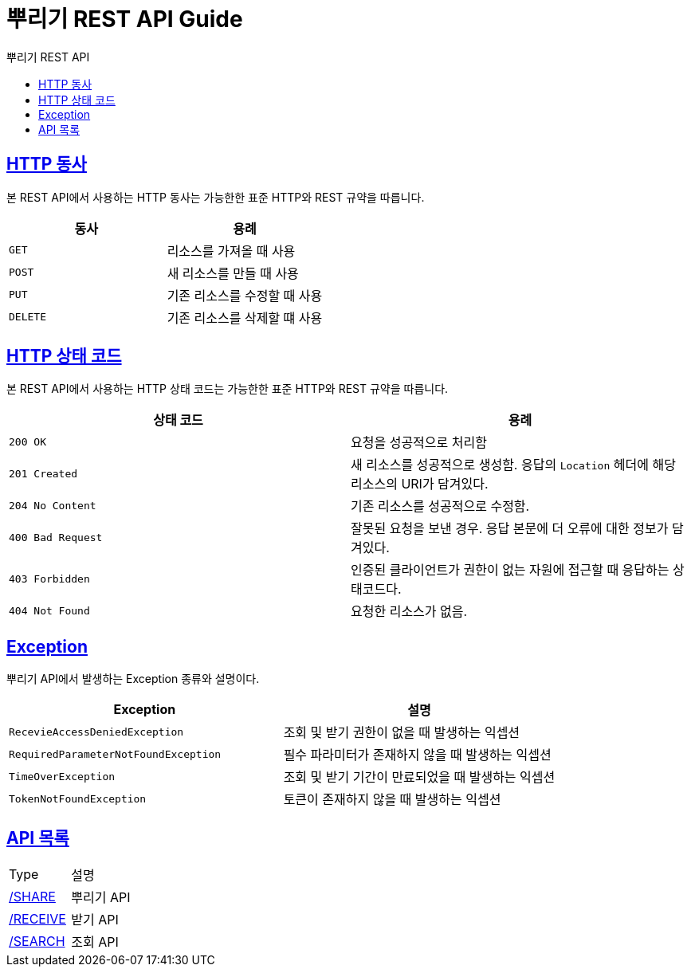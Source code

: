= 뿌리기 REST API Guide
:doctype: book
:icons: font
:source-highlighter: highlightjs
:toc: left
:toc-title: 뿌리기 REST API
:sectlinks:

[[overview-http-verbs]]
== HTTP 동사

본 REST API에서 사용하는 HTTP 동사는 가능한한 표준 HTTP와 REST 규약을 따릅니다.

|===
| 동사 | 용례

| `GET`
| 리소스를 가져올 때 사용

| `POST`
| 새 리소스를 만들 때 사용

| `PUT`
| 기존 리소스를 수정할 때 사용

| `DELETE`
| 기존 리소스를 삭제할 떄 사용
|===

[[overview-http-status-codes]]
== HTTP 상태 코드

본 REST API에서 사용하는 HTTP 상태 코드는 가능한한 표준 HTTP와 REST 규약을 따릅니다.

|===
| 상태 코드 | 용례

| `200 OK`
| 요청을 성공적으로 처리함

| `201 Created`
| 새 리소스를 성공적으로 생성함. 응답의 `Location` 헤더에 해당 리소스의 URI가 담겨있다.

| `204 No Content`
| 기존 리소스를 성공적으로 수정함.

| `400 Bad Request`
| 잘못된 요청을 보낸 경우. 응답 본문에 더 오류에 대한 정보가 담겨있다.

| `403 Forbidden`
| 인증된 클라이언트가 권한이 없는 자원에 접근할 때 응답하는 상태코드다.

| `404 Not Found`
| 요청한 리소스가 없음.
|===

[[overview-errors]]
== Exception

뿌리기 API에서 발생하는 Exception 종류와 설명이다.
|===
| Exception | 설명

| `RecevieAccessDeniedException`
| 조회 및 받기 권한이 없을 때 발생하는 익셉션

| `RequiredParameterNotFoundException`
| 필수 파라미터가 존재하지 않을 때 발생하는 익셉션

| `TimeOverException`
| 조회 및 받기 기간이 만료되었을 때 발생하는 익셉션

| `TokenNotFoundException`
| 토큰이 존재하지 않을 때 발생하는 익셉션

|===


[[api-type]]
== API 목록

|===
| Type | 설명
| link:share/index.html#resources-share[/SHARE]    | 뿌리기 API
| link:receive/index.html#resources-receive[/RECEIVE]    | 받기 API
| link:search/index.html#resources-search[/SEARCH]    | 조회 API
|===

